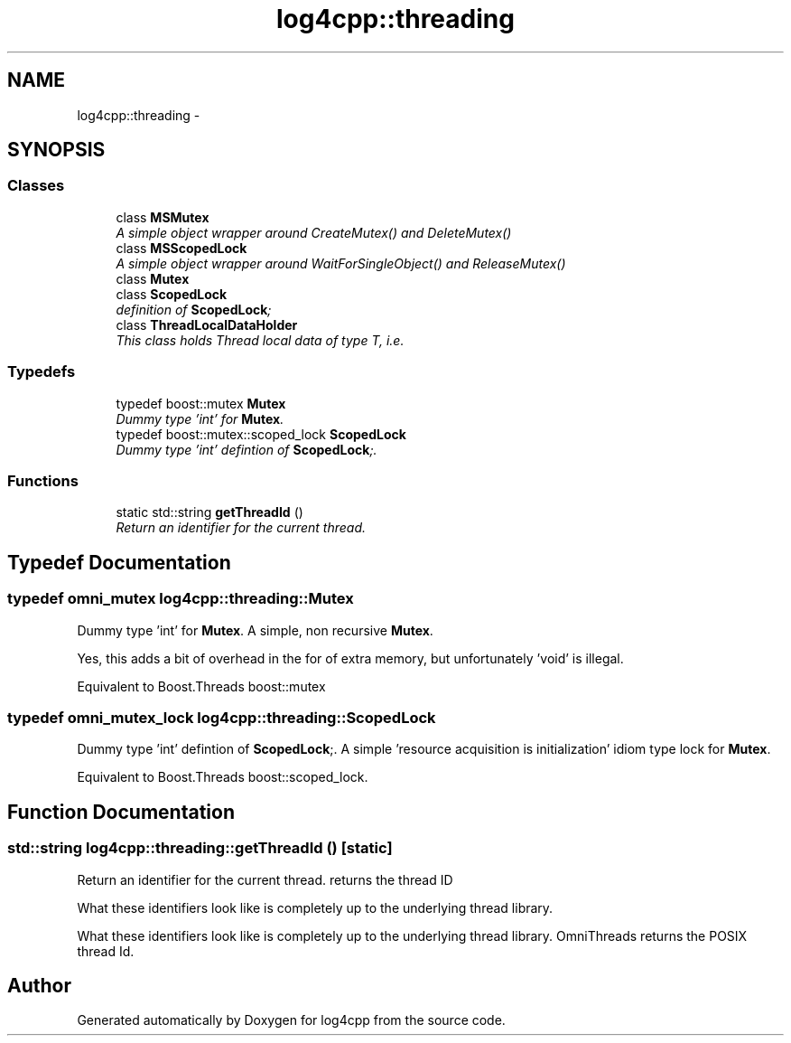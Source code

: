 .TH "log4cpp::threading" 3 "Thu Dec 30 2021" "Version 1.1" "log4cpp" \" -*- nroff -*-
.ad l
.nh
.SH NAME
log4cpp::threading \- 
.SH SYNOPSIS
.br
.PP
.SS "Classes"

.in +1c
.ti -1c
.RI "class \fBMSMutex\fP"
.br
.RI "\fIA simple object wrapper around CreateMutex() and DeleteMutex() \fP"
.ti -1c
.RI "class \fBMSScopedLock\fP"
.br
.RI "\fIA simple object wrapper around WaitForSingleObject() and ReleaseMutex() \fP"
.ti -1c
.RI "class \fBMutex\fP"
.br
.ti -1c
.RI "class \fBScopedLock\fP"
.br
.RI "\fIdefinition of \fBScopedLock\fP; \fP"
.ti -1c
.RI "class \fBThreadLocalDataHolder\fP"
.br
.RI "\fIThis class holds Thread local data of type T, i\&.e\&. \fP"
.in -1c
.SS "Typedefs"

.in +1c
.ti -1c
.RI "typedef boost::mutex \fBMutex\fP"
.br
.RI "\fIDummy type 'int' for \fBMutex\fP\&. \fP"
.ti -1c
.RI "typedef boost::mutex::scoped_lock \fBScopedLock\fP"
.br
.RI "\fIDummy type 'int' defintion of \fBScopedLock\fP;\&. \fP"
.in -1c
.SS "Functions"

.in +1c
.ti -1c
.RI "static std::string \fBgetThreadId\fP ()"
.br
.RI "\fIReturn an identifier for the current thread\&. \fP"
.in -1c
.SH "Typedef Documentation"
.PP 
.SS "typedef omni_mutex \fBlog4cpp::threading::Mutex\fP"

.PP
Dummy type 'int' for \fBMutex\fP\&. A simple, non recursive \fBMutex\fP\&.
.PP
Yes, this adds a bit of overhead in the for of extra memory, but unfortunately 'void' is illegal\&.
.PP
Equivalent to Boost\&.Threads boost::mutex 
.SS "typedef omni_mutex_lock \fBlog4cpp::threading::ScopedLock\fP"

.PP
Dummy type 'int' defintion of \fBScopedLock\fP;\&. A simple 'resource acquisition is initialization' idiom type lock for \fBMutex\fP\&.
.PP
Equivalent to Boost\&.Threads boost::scoped_lock\&. 
.SH "Function Documentation"
.PP 
.SS "std::string log4cpp::threading::getThreadId ()\fC [static]\fP"

.PP
Return an identifier for the current thread\&. returns the thread ID
.PP
What these identifiers look like is completely up to the underlying thread library\&.
.PP
What these identifiers look like is completely up to the underlying thread library\&. OmniThreads returns the POSIX thread Id\&. 
.SH "Author"
.PP 
Generated automatically by Doxygen for log4cpp from the source code\&.
